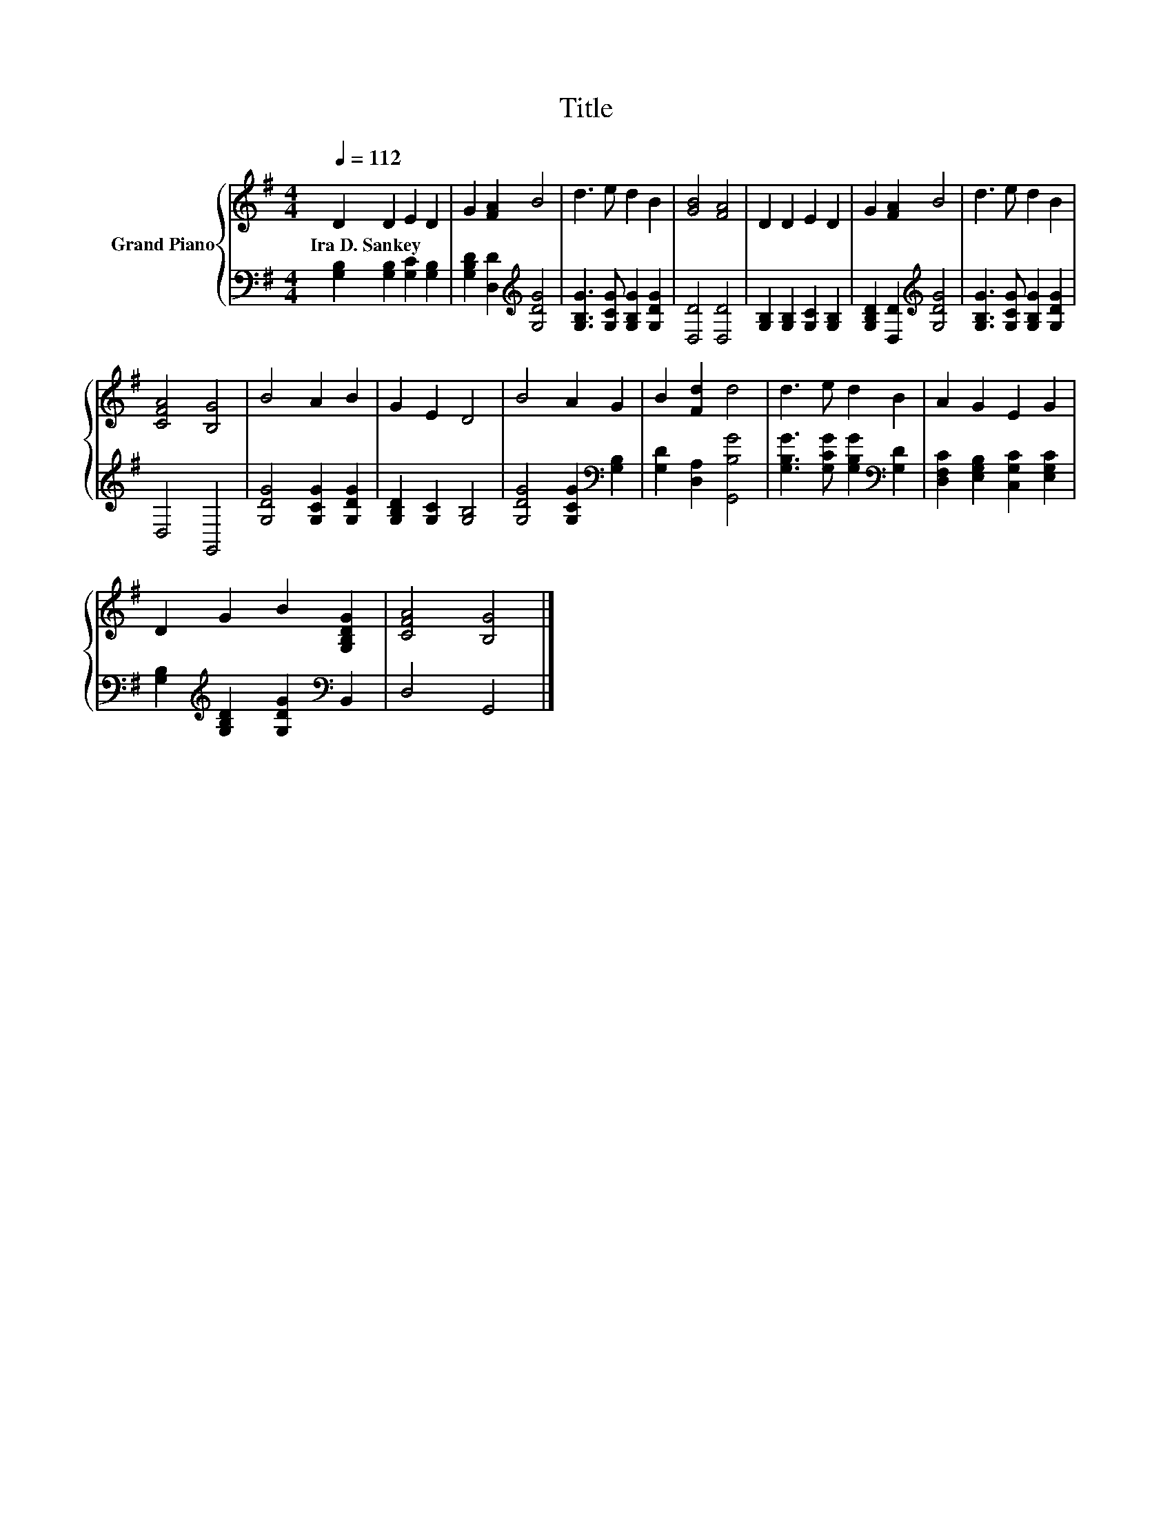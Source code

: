 X:1
T:Title
%%score { 1 | 2 }
L:1/8
Q:1/4=112
M:4/4
K:G
V:1 treble nm="Grand Piano"
V:2 bass 
V:1
 D2 D2 E2 D2 | G2 [FA]2 B4 | d3 e d2 B2 | [GB]4 [FA]4 | D2 D2 E2 D2 | G2 [FA]2 B4 | d3 e d2 B2 | %7
w: Ira~D.~Sankey * * *|||||||
 [CFA]4 [B,G]4 | B4 A2 B2 | G2 E2 D4 | B4 A2 G2 | B2 [Fd]2 d4 | d3 e d2 B2 | A2 G2 E2 G2 | %14
w: |||||||
 D2 G2 B2 [G,B,DG]2 | [CFA]4 [B,G]4 |] %16
w: ||
V:2
 [G,B,]2 [G,B,]2 [G,C]2 [G,B,]2 | [G,B,D]2 [D,D]2[K:treble] [G,DG]4 | %2
 [G,B,G]3 [G,CG] [G,B,G]2 [G,DG]2 | [D,D]4 [D,D]4 | [G,B,]2 [G,B,]2 [G,C]2 [G,B,]2 | %5
 [G,B,D]2 [D,D]2[K:treble] [G,DG]4 | [G,B,G]3 [G,CG] [G,B,G]2 [G,DG]2 | D,4 G,,4 | %8
 [G,DG]4 [G,CG]2 [G,DG]2 | [G,B,D]2 [G,C]2 [G,B,]4 | [G,DG]4 [G,CG]2[K:bass] [G,B,]2 | %11
 [G,D]2 [D,A,]2 [G,,B,G]4 | [G,B,G]3 [G,CG] [G,B,G]2[K:bass] [G,D]2 | %13
 [D,F,C]2 [E,G,B,]2 [C,G,C]2 [E,G,C]2 | [G,B,]2[K:treble] [G,B,D]2 [G,DG]2[K:bass] B,,2 | %15
 D,4 G,,4 |] %16

